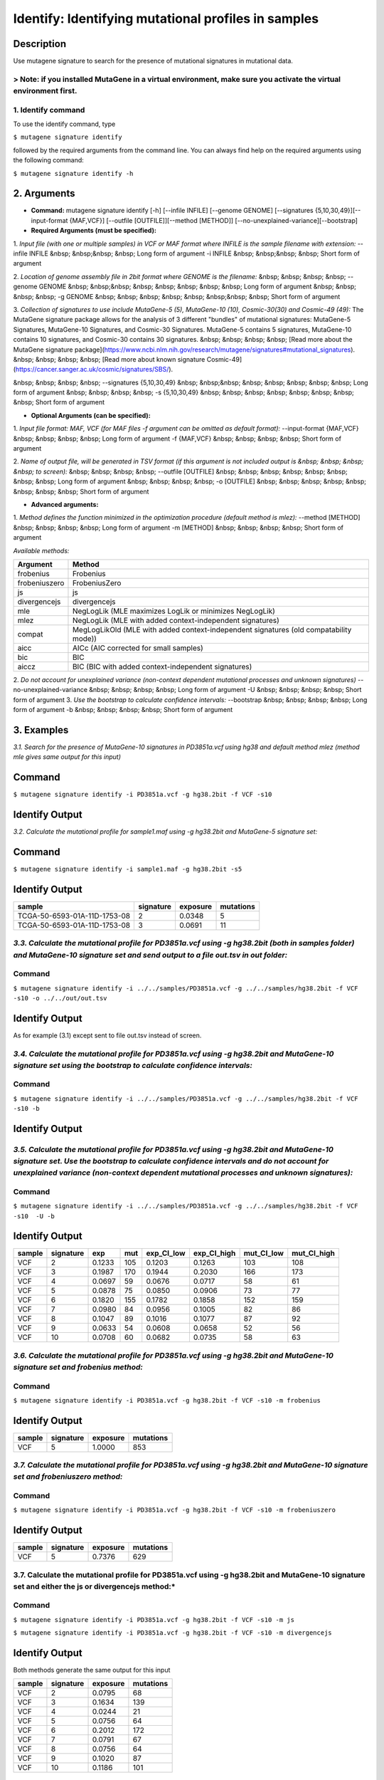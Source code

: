 =====================================================
Identify: Identifying mutational profiles in samples
=====================================================
-----------
Description
-----------
Use mutagene signature to search for the presence of mutational signatures in mutational data.

> Note: if you installed MutaGene in a virtual environment, make sure you activate the virtual environment first.
-------------------
1. Identify command
-------------------
To use the identify command, type 

``$ mutagene signature identify``

followed by the required arguments from the command line. You can always find help on the required arguments using the following command:

``$ mutagene signature identify -h``

------------
2. Arguments
------------

* **Command:** mutagene signature identify [-h] [--infile INFILE] [--genome GENOME] [--signatures {5,10,30,49}][--input-format {MAF,VCF}] [--outfile [OUTFILE]][--method [METHOD]] [--no-unexplained-variance][--bootstrap]

* **Required Arguments (must be specified):**
1. *Input file (with one or multiple samples) in VCF or MAF format where INFILE is the sample filename with extension:*
--infile INFILE
&nbsp; &nbsp;&nbsp; &nbsp; Long form of argument
-i INFILE 
&nbsp; &nbsp;&nbsp; &nbsp; Short form of argument

2. *Location of genome assembly file in 2bit format where GENOME is the filename:*
&nbsp; &nbsp; &nbsp; &nbsp; --genome GENOME 
&nbsp; &nbsp;&nbsp; &nbsp; &nbsp; &nbsp; &nbsp; &nbsp; Long form of argument
&nbsp; &nbsp; &nbsp; &nbsp; -g GENOME
&nbsp; &nbsp; &nbsp; &nbsp; &nbsp; &nbsp;&nbsp; &nbsp; Short form of argument

3. *Collection of signatures to use include MutaGene-5 (5), MutaGene-10 (10), Cosmic-30(30)
and Cosmic-49 (49):* 
The MutaGene signature package allows for the analysis of 3 different "bundles" of mutational signatures: MutaGene-5 Signatures, MutaGene-10 Signatures, and Cosmic-30 Signatures.
MutaGene-5 contains 5 signatures, MutaGene-10 contains 10 signatures, and Cosmic-30 contains 30 signatures.
&nbsp; &nbsp; &nbsp; &nbsp; [Read more about the MutaGene signature package](https://www.ncbi.nlm.nih.gov/research/mutagene/signatures#mutational_signatures).
&nbsp; &nbsp; &nbsp; &nbsp; [Read more about known signature Cosmic-49](https://cancer.sanger.ac.uk/cosmic/signatures/SBS/). 

&nbsp; &nbsp; &nbsp; &nbsp; --signatures {5,10,30,49}
&nbsp; &nbsp;&nbsp; &nbsp; &nbsp; &nbsp; &nbsp; &nbsp; Long form of argument
&nbsp; &nbsp; &nbsp; &nbsp; -s {5,10,30,49}
&nbsp; &nbsp; &nbsp; &nbsp; &nbsp; &nbsp; &nbsp; &nbsp;  Short form of argument


* **Optional Arguments (can be specified):**
1. *Input file format: MAF, VCF (for MAF files -f argument can be omitted as default format):*
--input-format {MAF,VCF} 
&nbsp; &nbsp; &nbsp; &nbsp; Long form of argument
-f {MAF,VCF}
&nbsp; &nbsp; &nbsp; &nbsp;  Short form of argument

2. *Name of output file, will be generated in TSV format (if this argument is not included output is 
&nbsp; &nbsp; &nbsp; &nbsp; to screen):*
&nbsp; &nbsp; &nbsp; &nbsp; --outfile [OUTFILE] 
&nbsp; &nbsp; &nbsp; &nbsp; &nbsp; &nbsp; &nbsp; &nbsp; Long form of argument
&nbsp; &nbsp; &nbsp; &nbsp; -o [OUTFILE]
&nbsp; &nbsp; &nbsp; &nbsp; &nbsp; &nbsp; &nbsp; &nbsp; Short form of argument

* **Advanced arguments:**
1. *Method defines the function minimized in the optimization procedure (default method is mlez):*
--method [METHOD]
&nbsp; &nbsp; &nbsp; &nbsp; Long form of argument
-m [METHOD]
&nbsp; &nbsp; &nbsp; &nbsp;  Short form of argument

*Available methods:*

================= ===================================================================================== 
Argument           Method      
================= ===================================================================================== 
frobenius          Frobenius  
frobeniuszero      FrobeniusZero 
js                 js
divergencejs       divergencejs
mle                NegLogLik (MLE maximizes LogLik or minimizes NegLogLik) 
mlez               NegLogLik (MLE with added context-independent signatures)
compat             MegLogLikOld (MLE with added context-independent signatures (old compatability mode))
aicc               AICc (AIC corrected for small samples) 
bic                BIC
aiccz              BIC (BIC with added context-independent signatures)  
================= =====================================================================================

2. *Do not account for unexplained variance (non-context dependent mutational processes and unknown signatures)*
--no-unexplained-variance 
&nbsp; &nbsp; &nbsp; &nbsp; Long form of argument
-U
&nbsp; &nbsp; &nbsp; &nbsp;  Short form of argument
3. *Use the bootstrap to calculate confidence intervals:*
--bootstrap
&nbsp; &nbsp; &nbsp; &nbsp; Long form of argument
-b       
&nbsp; &nbsp; &nbsp; &nbsp;  Short form of argument

-----------
3. Examples
-----------
*3.1. Search for the presence of MutaGene-10 signatures in PD3851a.vcf using hg38 and default method mlez (method mle gives same output for this input)*

-------
Command
-------

``$ mutagene signature identify -i PD3851a.vcf -g hg38.2bit -f VCF -s10``

---------------
Identify Output
---------------

=======  ============ ============  =========== 
sample     signature     exposure    mutations   
=======  ============= ===========  =========== 
VCF        2             0.0935      80
VCF        3             0.0392      33
VCF        4             0.0074      6
VCF        5             0.0728      62
VCF        6             0.1362      116
VCF        7             0.0118      10
VCF        8             0.0552      47
VCF        9             0.0271      23
VCF        10            0.0121      10
=======  ============= ===========  ===========


*3.2. Calculate the mutational profile for sample1.maf using -g hg38.2bit and MutaGene-5 signature set:*

-------
Command
-------

``$ mutagene signature identify -i sample1.maf -g hg38.2bit -s5``

---------------
Identify Output
---------------

=============================  ===========  ==========  ===========  
sample                          signature    exposure    mutations
=============================  ===========  ==========  ===========
TCGA-50-6593-01A-11D-1753-08    2            0.0348      5
TCGA-50-6593-01A-11D-1753-08    3            0.0691      11
=============================  ===========  ==========  ===========  

*3.3. Calculate the mutational profile for PD3851a.vcf using -g hg38.2bit (both in samples folder) and MutaGene-10 signature set and send output to a file out.tsv in out folder:*
-------
Command
-------

``$ mutagene signature identify -i ../../samples/PD3851a.vcf -g ../../samples/hg38.2bit -f VCF -s10 -o ../../out/out.tsv``

---------------
Identify Output
---------------
As for example (3.1) except sent to file out.tsv instead of screen.

*3.4. Calculate the mutational profile for PD3851a.vcf using -g hg38.2bit and MutaGene-10 signature set using the bootstrap to calculate confidence intervals:*
-------
Command
-------

``$ mutagene signature identify -i ../../samples/PD3851a.vcf -g ../../samples/hg38.2bit -f VCF -s10 -b``

---------------
Identify Output
---------------

====== ========= ======    =====  ===========  ===========  ========== ============
sample signature exp       mut     exp_CI_low  exp_CI_high  mut_CI_low  mut_CI_high
====== ========= ======    =====  ===========  ===========  ========== ============
VCF     2       0.0948     81      0.0921      0.0975       79          83
VCF     3       0.0383     33      0.0340      0.0427       29          36
VCF     4       0.0109     9       0.0081      0.0136       7           12
VCF     5       0.0746     64      0.0722      0.0769       62          66
VCF     6       0.1468     125     0.1417      0.1518       121         129
VCF     7       0.0182     16      0.0154      0.0210       13          18
VCF     8       0.0539     46      0.0505      0.0572       43          49
VCF     9       0.0291     25      0.0264      0.0318       23          27
VCF     10      0.0138     12      0.0112      0.0164       10          14
====== ========= ======    =====  ===========  ===========  ========== ============

*3.5. Calculate the mutational profile for PD3851a.vcf using -g hg38.2bit and MutaGene-10 signature set. Use the bootstrap to calculate confidence intervals and do not account for unexplained variance (non-context dependent mutational processes and unknown signatures):*
-------
Command
-------

``$ mutagene signature identify -i ../../samples/PD3851a.vcf -g ../../samples/hg38.2bit -f VCF -s10  -U -b``

---------------
Identify Output
---------------

====== ========= =======    =====  ===========  ===========  ========== ============
sample signature exp        mut     exp_CI_low  exp_CI_high  mut_CI_low  mut_CI_high
====== ========= =======    =====  ===========  ===========  ========== ============
VCF     2        0.1233     105     0.1203      0.1263       103         108
VCF     3        0.1987     170     0.1944      0.2030       166         173
VCF     4        0.0697     59      0.0676      0.0717       58          61
VCF     5        0.0878     75      0.0850      0.0906       73          77
VCF     6        0.1820     155     0.1782      0.1858       152         159
VCF     7        0.0980     84      0.0956      0.1005       82          86
VCF     8        0.1047     89      0.1016      0.1077       87          92
VCF     9        0.0633     54      0.0608      0.0658       52          56
VCF     10       0.0708     60      0.0682      0.0735       58          63
====== ========= =======    =====  ===========  ===========  ========== ============

*3.6. Calculate the mutational profile for PD3851a.vcf using -g hg38.2bit and MutaGene-10 signature set and frobenius method:*
--------
Command
-------

``$ mutagene signature identify -i PD3851a.vcf -g hg38.2bit -f VCF -s10 -m frobenius``

---------------
Identify Output
---------------

======  ==========  ==========  ===========
sample  signature    exposure    mutations
======  ==========  ==========  ===========
VCF     5            1.0000      853
======  ==========  ==========  ===========

*3.7. Calculate the mutational profile for PD3851a.vcf using -g hg38.2bit and MutaGene-10 signature set and frobeniuszero method:*
-------
Command
-------

``$ mutagene signature identify -i PD3851a.vcf -g hg38.2bit -f VCF -s10 -m frobeniuszero``

---------------
Identify Output
---------------

======  ==========  ==========  =========
sample  signature   exposure    mutations
======  ==========  ==========  =========
VCF     5           0.7376      629
======  ==========  ==========  =========

3.7. Calculate the mutational profile for PD3851a.vcf using -g hg38.2bit and MutaGene-10 signature set and either the js or divergencejs method:*
-------
Command
-------

``$ mutagene signature identify -i PD3851a.vcf -g hg38.2bit -f VCF -s10 -m js``


``$ mutagene signature identify -i PD3851a.vcf -g hg38.2bit -f VCF -s10 -m divergencejs``

----------------
Identify Output
----------------

Both methods generate the same output for this input

======  =========  ==========  ==========
sample  signature   exposure    mutations
======  =========  ==========  ==========
VCF     2           0.0795     68
VCF     3           0.1634     139
VCF     4           0.0244     21
VCF     5           0.0756     64
VCF     6           0.2012     172
VCF     7           0.0791     67
VCF     8           0.0756     64
VCF     9           0.1020     87
VCF     10          0.1186     101
======  =========  ==========  ==========

3.8. Calculate the mutational profile for PD3851a.vcf using -g hg38.2bit and MutaGene-10 signature set and either the compat, aicc, bic or aiccz method:*
-------
Command
-------

``$ mutagene signature identify -i PD3851a.vcf -g hg38.2bit -f VCF -s10 -m compat``


``$ mutagene signature identify -i PD3851a.vcf -g hg38.2bit -f VCF -s10 -m aic``


``$ mutagene signature identify -i PD3851a.vcf -g hg38.2bit -f VCF -s10 -m bic``


``$ mutagene signature identify -i PD3851a.vcf -g hg38.2bit -f VCF -s10 -m aiccz``

---------------
Identify Output
---------------
All 4 methods generate the same output for this input

======  =========  ==========  =========
sample  signature   exposure   mutations
======  =========  ==========  =========
VCF     2           0.0973     83
VCF     3           0.0536     46
VCF     5           0.0825     70
VCF     6           0.1687     144
VCF     7           0.0220     19
VCF     8           0.0296     25
VCF     9           0.0213     18
VCF     10          0.0034     3
======  =========  ==========  =========

